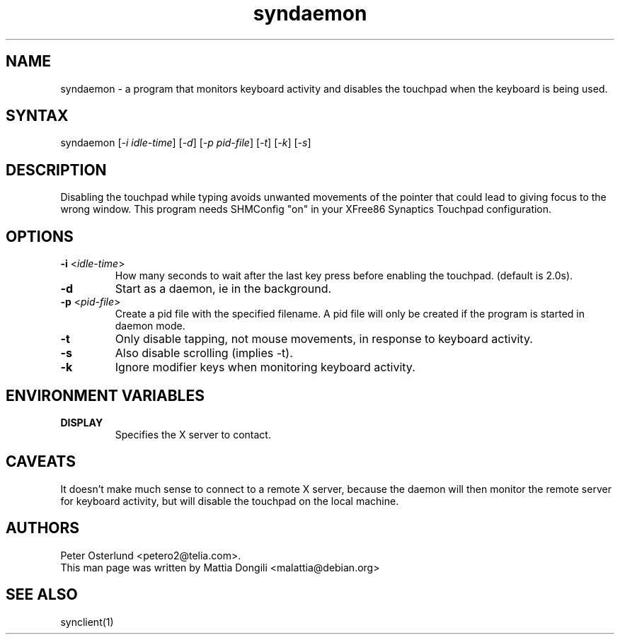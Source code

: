 .TH "syndaemon" "1" "0.14.2" "" ""
.SH "NAME"
.LP
syndaemon \- a program that monitors keyboard activity and disables the touchpad when the keyboard is being used.
.SH "SYNTAX"
.LP
syndaemon [\fI\-i idle\-time\fP] [\fI\-d\fP] [\fI\-p pid\-file\fP]
[\fI\-t\fP] [\fI\-k\fP] [\fI\-s\fP]
.SH "DESCRIPTION"
.LP
Disabling the touchpad while typing avoids unwanted movements of the pointer that could lead to giving focus to the wrong window. This program needs SHMConfig "on" in your XFree86 Synaptics Touchpad configuration.
.SH "OPTIONS"
.LP
.TP
\fB\-i\fR <\fIidle\-time\fP>
How many seconds to wait after the last key press before enabling the touchpad. (default is 2.0s).
.LP
.TP
\fB\-d\fP
Start as a daemon, ie in the background.
.LP
.TP
\fB\-p\fR <\fIpid\-file\fP>
Create a pid file with the specified filename. A pid file will only be
created if the program is started in daemon mode.
.LP
.TP
\fB\-t\fP
Only disable tapping, not mouse movements, in response to keyboard activity.
.LP
.TP
\fB\-s\fP
Also disable scrolling (implies -t).
.LP
.TP
\fB\-k\fP
Ignore modifier keys when monitoring keyboard activity.
.SH "ENVIRONMENT VARIABLES"
.LP
.TP
\fBDISPLAY\fP
Specifies the X server to contact.
.SH "CAVEATS"
.LP
It doesn't make much sense to connect to a remote X server, because
the daemon will then monitor the remote server for keyboard activity,
but will disable the touchpad on the local machine.
.SH "AUTHORS"
.LP
Peter Osterlund <petero2@telia.com>.
.TP
This man page was written by Mattia Dongili <malattia@debian.org>
.SH "SEE ALSO"
.LP
synclient(1)
